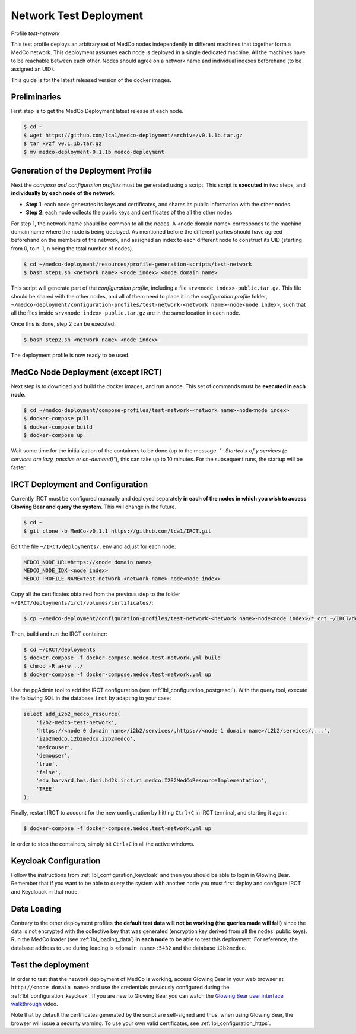 .. _lbl_deployment_test-network:

Network Test Deployment
-----------------------

Profile *test-network*

This test profile deploys an arbitrary set of MedCo nodes independently in different machines that together form a MedCo network. This deployment assumes each node is deployed in a single dedicated machine. All the machines have to be reachable between each other. Nodes should agree on a network name and individual indexes beforehand (to be assigned an UID).

This guide is for the latest released version of the docker images.

Preliminaries
'''''''''''''

First step is to get the MedCo Deployment latest release at each node.

.. code-block:: bash

    $ cd ~
    $ wget https://github.com/lca1/medco-deployment/archive/v0.1.1b.tar.gz
    $ tar xvzf v0.1.1b.tar.gz
    $ mv medco-deployment-0.1.1b medco-deployment


Generation of the Deployment Profile
''''''''''''''''''''''''''''''''''''
Next the *compose and configuration profiles* must be generated using a script.
This script is **executed** in two steps, and **individually by each node of the network**.

- **Step 1**: each node generates its keys and certificates, and shares its public information with the other nodes

- **Step 2**: each node collects the public keys and certificates of the all the other nodes

For step 1, the network name should be common to all the nodes. A <node domain name> corresponds to the machine domain name where the node is being deployed.
As mentioned before the different parties should have agreed beforehand on the members of the network, and assigned an index to each different node to construct its UID (starting from 0, to n-1, n being the total number of nodes).

.. code-block:: bash

    $ cd ~/medco-deployment/resources/profile-generation-scripts/test-network
    $ bash step1.sh <network name> <node index> <node domain name>

This script will generate part of the *configuration profile*, including a file ``srv<node index>-public.tar.gz``.
This file should be shared with the other nodes, and all of them need to place it in the *configuration profile* folder, ``~/medco-deployment/configuration-profiles/test-network-<network name>-node<node index>``, such that all the files inside ``srv<node index>-public.tar.gz`` are in the same location in each node.

Once this is done, step 2 can be executed:

.. code-block:: bash

    $ bash step2.sh <network name> <node index>

The deployment profile is now ready to be used.


MedCo Node Deployment (except IRCT)
'''''''''''''''''''''''''''''''''''

Next step is to download and build the docker images, and run a node. This set of commands must be **executed in each node**.

.. code-block:: bash

    $ cd ~/medco-deployment/compose-profiles/test-network-<network name>-node<node index>
    $ docker-compose pull
    $ docker-compose build
    $ docker-compose up

Wait some time for the initialization of the containers to be done (up to the message: *"- Started x of y services (z services are lazy, passive or on-demand)"*), this can take up to 10 minutes.
For the subsequent runs, the startup will be faster.


IRCT Deployment and Configuration
'''''''''''''''''''''''''''''''''

Currently IRCT must be configured manually and deployed separately **in each of the nodes in which you wish to access Glowing Bear and query the system**.  This will change in the future. 

.. code-block:: bash

    $ cd ~
    $ git clone -b MedCo-v0.1.1 https://github.com/lca1/IRCT.git

Edit the file ``~/IRCT/deployments/.env`` and adjust for each node:

.. code-block:: bash

    MEDCO_NODE_URL=https://<node domain name>
    MEDCO_NODE_IDX=<node index>
    MEDCO_PROFILE_NAME=test-network-<network name>-node<node index>

Copy all the certificates obtained from the previous step to the folder ``~/IRCT/deployments/irct/volumes/certificates/``:

.. code-block:: bash

    $ cp ~/medco-deployment/configuration-profiles/test-network-<network name>-node<node index>/*.crt ~/IRCT/deployments/irct/volumes/certificates/

Then, build and run the IRCT container:

.. code-block:: bash

    $ cd ~/IRCT/deployments
    $ docker-compose -f docker-compose.medco.test-network.yml build
    $ chmod -R a+rw ../
    $ docker-compose -f docker-compose.medco.test-network.yml up

Use the pgAdmin tool to add the IRCT configuration (see :ref:`lbl_configuration_postgresql`).
With the query tool, execute the following SQL in the database ``irct`` by adapting to your case:

.. code-block:: sql

    select add_i2b2_medco_resource(
        'i2b2-medco-test-network',
        'https://<node 0 domain name>/i2b2/services/,https://<node 1 domain name>/i2b2/services/,...',
        'i2b2medco,i2b2medco,i2b2medco',
        'medcouser',
        'demouser',
        'true',
        'false',
        'edu.harvard.hms.dbmi.bd2k.irct.ri.medco.I2B2MedCoResourceImplementation',
        'TREE'
    );

Finally, restart IRCT to account for the new configuration by hitting ``Ctrl+C`` in IRCT terminal, and starting it again:

.. code-block:: bash
    
    $ docker-compose -f docker-compose.medco.test-network.yml up


In order to stop the containers, simply hit ``Ctrl+C`` in all the active windows.

Keycloak Configuration
''''''''''''''''''''''

Follow the instructions from :ref:`lbl_configuration_keycloak` and then you should be able to login in Glowing Bear. Remember that if you want to be able to query the system with another node you must first deploy and configure IRCT and Keycloack in that node. 

Data Loading
''''''''''''

Contrary to the other deployment profiles **the default test data will not be working (the queries made will fail)** since the data is not encrypted with the collective key that was generated (encryption key derived from all the nodes' public keys).
Run the MedCo loader (see :ref:`lbl_loading_data`) **in each node** to be able to test this deployment.
For reference, the database address to use during loading is ``<domain name>:5432`` and the database ``i2b2medco``.

Test the deployment
'''''''''''''''''''

In order to test that the network deployment of MedCo is working, access Glowing Bear in your web browser at ``http://<node domain name>`` and use the credentials previously configured during the :ref:`lbl_configuration_keycloak`. If you are new to Glowing Bear you can watch the `Glowing Bear user interface walkthrough <https://glowingbear.app>`_ video.

Note that by default the certificates generated by the script are self-signed and thus, when using Glowing Bear, the browser will issue a security warning.
To use your own valid certificates, see :ref:`lbl_configuration_https`.

